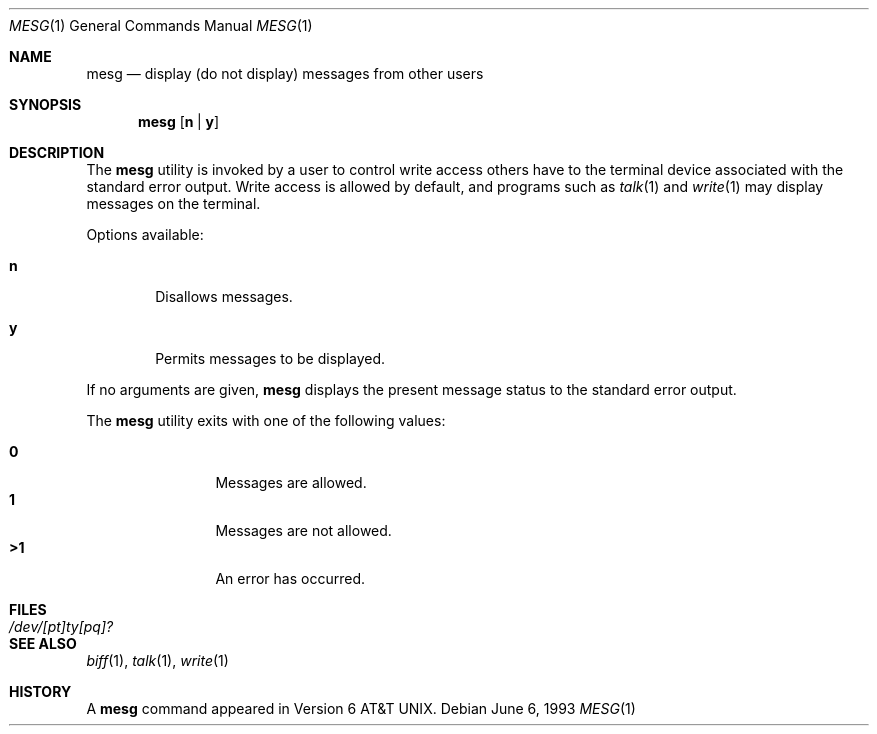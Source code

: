 .\"	$NetBSD: mesg.1,v 1.10 2017/07/03 21:34:20 wiz Exp $
.\"
.\" Copyright (c) 1987, 1990, 1993
.\"	The Regents of the University of California.  All rights reserved.
.\"
.\" Redistribution and use in source and binary forms, with or without
.\" modification, are permitted provided that the following conditions
.\" are met:
.\" 1. Redistributions of source code must retain the above copyright
.\"    notice, this list of conditions and the following disclaimer.
.\" 2. Redistributions in binary form must reproduce the above copyright
.\"    notice, this list of conditions and the following disclaimer in the
.\"    documentation and/or other materials provided with the distribution.
.\" 3. Neither the name of the University nor the names of its contributors
.\"    may be used to endorse or promote products derived from this software
.\"    without specific prior written permission.
.\"
.\" THIS SOFTWARE IS PROVIDED BY THE REGENTS AND CONTRIBUTORS ``AS IS'' AND
.\" ANY EXPRESS OR IMPLIED WARRANTIES, INCLUDING, BUT NOT LIMITED TO, THE
.\" IMPLIED WARRANTIES OF MERCHANTABILITY AND FITNESS FOR A PARTICULAR PURPOSE
.\" ARE DISCLAIMED.  IN NO EVENT SHALL THE REGENTS OR CONTRIBUTORS BE LIABLE
.\" FOR ANY DIRECT, INDIRECT, INCIDENTAL, SPECIAL, EXEMPLARY, OR CONSEQUENTIAL
.\" DAMAGES (INCLUDING, BUT NOT LIMITED TO, PROCUREMENT OF SUBSTITUTE GOODS
.\" OR SERVICES; LOSS OF USE, DATA, OR PROFITS; OR BUSINESS INTERRUPTION)
.\" HOWEVER CAUSED AND ON ANY THEORY OF LIABILITY, WHETHER IN CONTRACT, STRICT
.\" LIABILITY, OR TORT (INCLUDING NEGLIGENCE OR OTHERWISE) ARISING IN ANY WAY
.\" OUT OF THE USE OF THIS SOFTWARE, EVEN IF ADVISED OF THE POSSIBILITY OF
.\" SUCH DAMAGE.
.\"
.\"	@(#)mesg.1	8.1 (Berkeley) 6/6/93
.\"
.Dd June 6, 1993
.Dt MESG 1
.Os
.Sh NAME
.Nm mesg
.Nd display (do not display) messages from other users
.Sh SYNOPSIS
.Nm
.Op Cm n | Cm y
.Sh DESCRIPTION
The
.Nm
utility is invoked by a user to control write access others
have to the terminal device associated with the standard error
output.
Write access is allowed by default, and programs such as
.Xr talk 1
and
.Xr write 1
may display messages on the terminal.
.Pp
Options available:
.Bl -tag -width flag
.It Cm n
Disallows messages.
.It Cm y
Permits messages to be displayed.
.El
.Pp
If no arguments are given,
.Nm
displays the present message status to the standard error output.
.Pp
The
.Nm
utility exits with one of the following values:
.Pp
.Bl -tag -width flag -compact -offset indent
.It Li "\ 0"
Messages are allowed.
.It Li "\ 1"
Messages are not allowed.
.It Li ">1"
An error has occurred.
.El
.Sh FILES
.Bl -tag -width /dev/[pt]ty[pq]? -compact
.It Pa /dev/[pt]ty[pq]?
.El
.Sh SEE ALSO
.Xr biff 1 ,
.Xr talk 1 ,
.Xr write 1
.Sh HISTORY
A
.Nm
command appeared in
.At v6 .
